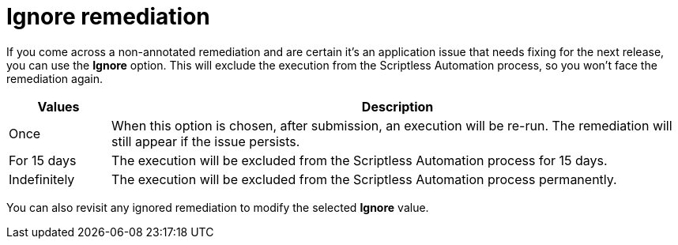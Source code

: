 = Ignore remediation
:navtitle: Ignore remediation

If you come across a non-annotated remediation and are certain it's an application issue that needs fixing for the next release, you can use the *Ignore* option. This will exclude the execution from the Scriptless Automation process, so you won't face the remediation again.

// TODO: image:$NEW$[width="",alt=""]

[width="100%",cols="15%,85%",options="header"]
|===
| Values | Description
| Once | When this option is chosen, after submission, an execution will be re-run. The remediation will still appear if the issue persists.
| For 15 days | The execution will be excluded from the Scriptless Automation process for 15 days.
| Indefinitely | The execution will be excluded from the Scriptless Automation process permanently.
|===

You can also revisit any ignored remediation to modify the selected *Ignore* value.

// TODO: image:$NEW$[width="",alt=""]
